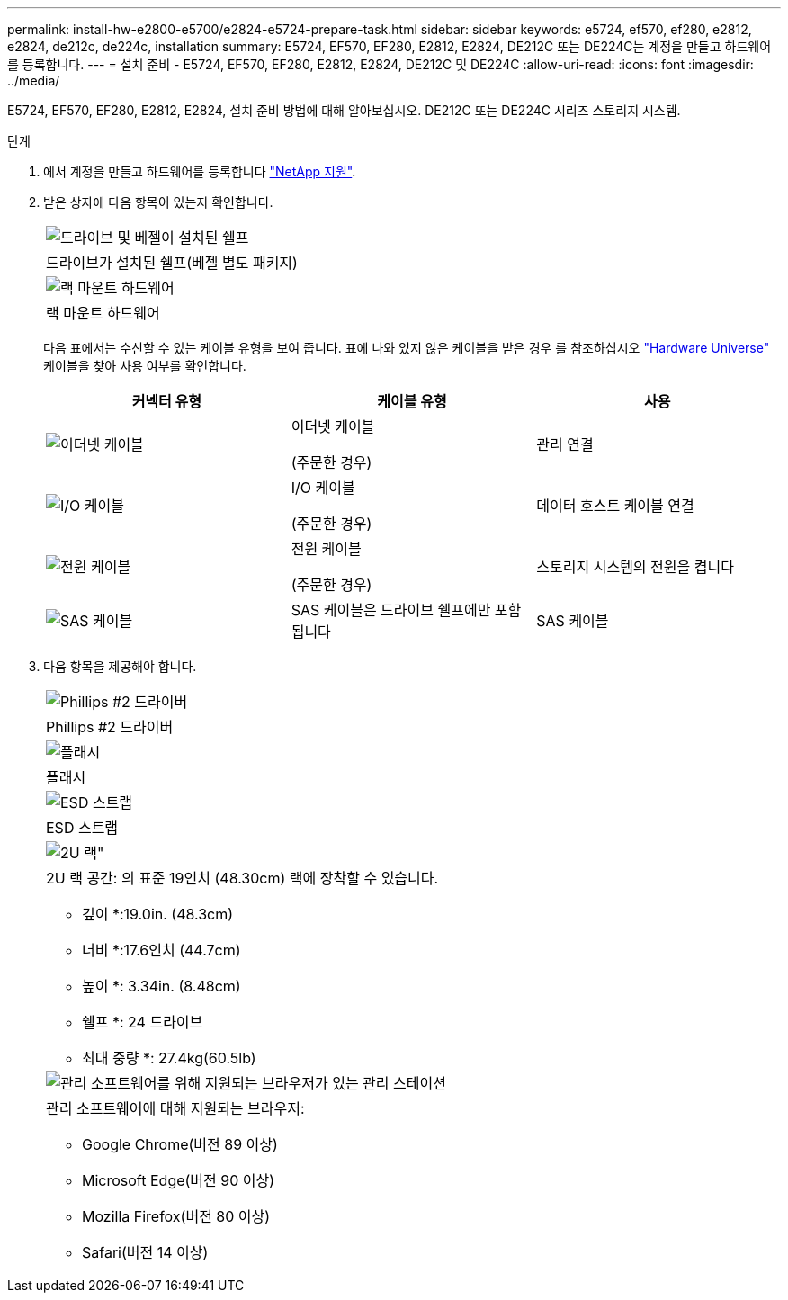 ---
permalink: install-hw-e2800-e5700/e2824-e5724-prepare-task.html 
sidebar: sidebar 
keywords: e5724, ef570, ef280, e2812, e2824, de212c, de224c, installation 
summary: E5724, EF570, EF280, E2812, E2824, DE212C 또는 DE224C는 계정을 만들고 하드웨어를 등록합니다. 
---
= 설치 준비 - E5724, EF570, EF280, E2812, E2824, DE212C 및 DE224C
:allow-uri-read: 
:icons: font
:imagesdir: ../media/


[role="lead"]
E5724, EF570, EF280, E2812, E2824, 설치 준비 방법에 대해 알아보십시오. DE212C 또는 DE224C 시리즈 스토리지 시스템.

.단계
. 에서 계정을 만들고 하드웨어를 등록합니다 http://mysupport.netapp.com/["NetApp 지원"^].
. 받은 상자에 다음 항목이 있는지 확인합니다.
+
|===


 a| 
image:../media/trafford_overview.png["드라이브 및 베젤이 설치된 쉘프"]
 a| 
드라이브가 설치된 쉘프(베젤 별도 패키지)



 a| 
image:../media/superrails_inst-hw-e2800-e5700.png["랙 마운트 하드웨어"]
 a| 
랙 마운트 하드웨어

|===
+
다음 표에서는 수신할 수 있는 케이블 유형을 보여 줍니다. 표에 나와 있지 않은 케이블을 받은 경우 를 참조하십시오 https://hwu.netapp.com/["Hardware Universe"^] 케이블을 찾아 사용 여부를 확인합니다.

+
|===
| 커넥터 유형 | 케이블 유형 | 사용 


 a| 
image:../media/cable_ethernet_inst-hw-e2800-e5700.png["이더넷 케이블"]
 a| 
이더넷 케이블

(주문한 경우)
 a| 
관리 연결



 a| 
image:../media/cable_io_inst-hw-e2800-e5700.png["I/O 케이블"]
 a| 
I/O 케이블

(주문한 경우)
 a| 
데이터 호스트 케이블 연결



 a| 
image:../media/cable_power_inst-hw-e2800-e5700.png["전원 케이블"]
 a| 
전원 케이블

(주문한 경우)
 a| 
스토리지 시스템의 전원을 켭니다



 a| 
image:../media/sas_cable.png["SAS 케이블"]
 a| 
SAS 케이블은 드라이브 쉘프에만 포함됩니다
 a| 
SAS 케이블

|===
. 다음 항목을 제공해야 합니다.
+
|===


 a| 
image:../media/screwdriver_inst-hw-e2800-e5700.png["Phillips #2 드라이버"]
 a| 
Phillips #2 드라이버



 a| 
image:../media/flashlight_inst-hw-e2800-e5700.png["플래시"]
 a| 
플래시



 a| 
image:../media/wrist_strap_inst-hw-e2800-e5700.png["ESD 스트랩"]
 a| 
ESD 스트랩



 a| 
image:../media/2u_rackspace_inst-hw-e2800-e5700.png["2U 랙\""]
 a| 
2U 랙 공간: 의 표준 19인치 (48.30cm) 랙에 장착할 수 있습니다.

* 깊이 *:19.0in. (48.3cm)

* 너비 *:17.6인치 (44.7cm)

* 높이 *: 3.34in. (8.48cm)

* 쉘프 *: 24 드라이브

* 최대 중량 *: 27.4kg(60.5lb)



 a| 
image:../media/management_station_inst-hw-e2800-e5700_g60b3.png["관리 소프트웨어를 위해 지원되는 브라우저가 있는 관리 스테이션"]
 a| 
관리 소프트웨어에 대해 지원되는 브라우저:

** Google Chrome(버전 89 이상)
** Microsoft Edge(버전 90 이상)
** Mozilla Firefox(버전 80 이상)
** Safari(버전 14 이상)


|===

